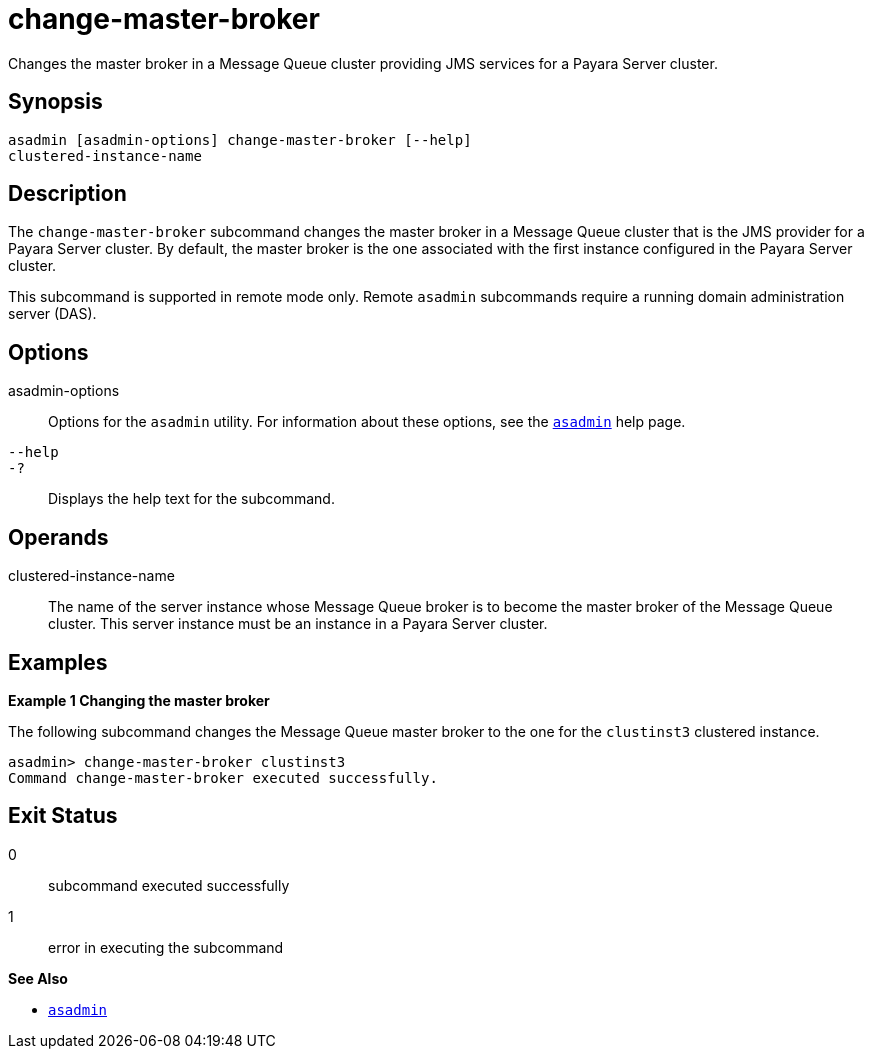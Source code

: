 [[change-master-broker]]
= change-master-broker

Changes the master broker in a Message Queue cluster providing JMS services for a Payara Server cluster.

[[synopsis]]
== Synopsis

[source,shell]
----
asadmin [asadmin-options] change-master-broker [--help]
clustered-instance-name
----

[[description]]
== Description

The `change-master-broker` subcommand changes the master broker in a Message Queue cluster that is the JMS provider for a Payara Server
cluster. By default, the master broker is the one associated with the first instance configured in the Payara Server cluster.

This subcommand is supported in remote mode only. Remote `asadmin` subcommands require a running domain administration server (DAS).

[[options]]
== Options

asadmin-options::
  Options for the `asadmin` utility. For information about these options, see the xref:Technical Documentation/Payara Server Documentation/Command Reference/asadmin.adoc#asadmin-1m[`asadmin`] help page.
`--help`::
`-?`::
  Displays the help text for the subcommand.

[[operands]]
== Operands

clustered-instance-name::
  The name of the server instance whose Message Queue broker is to become the master broker of the Message Queue cluster. This server instance must be an instance in a
  Payara Server cluster.

[[examples]]
== Examples

*Example 1 Changing the master broker*

The following subcommand changes the Message Queue master broker to the
one for the `clustinst3` clustered instance.

[source,shell]
----
asadmin> change-master-broker clustinst3
Command change-master-broker executed successfully.
----

[[exit-status]]
== Exit Status

0::
  subcommand executed successfully
1::
  error in executing the subcommand

*See Also*

* xref:Technical Documentation/Payara Server Documentation/Command Reference/asadmin.adoc#asadmin-1m[`asadmin`]


